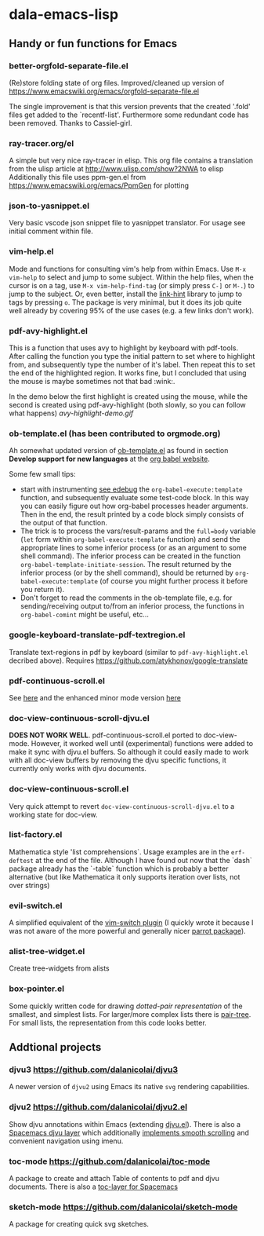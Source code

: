 * dala-emacs-lisp
** Handy or fun functions for Emacs

*** better-orgfold-separate-file.el
(Re)store folding state of org files. Improved/cleaned up version of
https://www.emacswiki.org/emacs/orgfold-separate-file.el

The single improvement is that this version prevents that the created '.fold'
files get added to the `recentf-list'. Furthermore some redundant code has
been removed. Thanks to Cassiel-girl.

*** ray-tracer.org/el
A simple but very nice ray-tracer in elisp.
This org file contains a translation from the ulisp article at
http://www.ulisp.com/show?2NWA to elisp Additionally this file uses ppm-gen.el
from https://www.emacswiki.org/emacs/PpmGen for plotting

*** json-to-yasnippet.el
    Very basic vscode json snippet file to yasnippet translator. For usage see
    initial comment within file.

*** vim-help.el
Mode and functions for consulting vim's help from within Emacs. Use =M-x vim-help=
to select and jump to some subject. Within the help files, when the cursor is on
a tag, use =M-x vim-help-find-tag= (or simply press ~C-]~ or ~M-.~) to jump to the
subject. Or, even better, install the [[https://github.com/noctuid/link-hint.el][link-hint]] library to jump to tags by
pressing ~o~. The package is very minimal, but it does its job quite well already
by covering 95% of the use cases (e.g. a few links don't work).

*** pdf-avy-highlight.el
This is a function that uses avy to highlight by keyboard with pdf-tools. After
calling the function you type the initial pattern to set where to highlight
from, and subsequently type the number of it's label. Then repeat this to set
the end of the highlighted region. It works fine, but I concluded that using
the mouse is maybe sometimes not that bad :wink:.

In the demo below the first highlight is created using the mouse, while the
second is created using pdf-avy-highlight (both slowly, so you can follow what
happens)
[[avy-highlight-demo.gif]]

*** ob-template.el (has been contributed to orgmode.org)
Ah somewhat updated version of [[https://code.orgmode.org/bzg/worg/raw/master/org-contrib/babel/ob-template.el][ob-template.el]] as found in section *Develop
support for new languages* at the [[https://orgmode.org/worg/org-contrib/babel/languages/index.html][org babel website]].

Some few small tips:
 - start with instrumenting [[https://www.gnu.org/software/emacs/manual/html_node/elisp/Using-Edebug.html][see edebug]] the =org-babel-execute:template=
   function, and subsequently evaluate some test-code block. In this way you
   can easily figure out how org-babel processes header arguments. Then in
   the end, the result printed by a code block simply consists of the output
   of that function.
 - The trick is to process the vars/result-params and the =full=body=
      variable (~let~ form within =org-babel-execute:template= function) and
      send the appropriate lines to some inferior process (or as an argument to
      some shell command). The inferior process can be created in the function
      =org-babel-template-initiate-session=. The result returned by the inferior
      process (or by the shell command), should be returned by
      =org-babel-execute:template= (of course you might further process it
      before you return it).
 - Don't forget to read the comments in the ob-template file, e.g. for
      sending/receiving output to/from an inferior process, the functions in
      =org-babel-comint= might be useful, etc...

*** google-keyboard-translate-pdf-textregion.el
Translate text-regions in pdf by keyboard (similar to ~pdf-avy-highlight.el~
decribed above). Requires https://github.com/atykhonov/google-translate

*** pdf-continuous-scroll.el
See [[https://github.com/politza/pdf-tools/issues/27#issuecomment-696237353][here]]
and the enhanced minor mode version
[[https://github.com/dalanicolai/pdf-continuous-scroll-mode.el][here]]

*** doc-view-continuous-scroll-djvu.el
*DOES NOT WORK WELL*. pdf-continuous-scroll.el ported to doc-view-mode.
However, it worked well until (experimental) functions were added to make it
sync with djvu.el buffers. So although it could easily made to work with all
doc-view buffers by removing the djvu specific functions, it currently only
works with djvu documents.

*** doc-view-continuous-scroll.el
Very quick attempt to revert =doc-view-continuous-scroll-djvu.el= to a
working state for doc-view.

*** list-factory.el
Mathematica style 'list comprehensions`. Usage examples are in the
=erf-deftest= at the end of the file. Although I have found out now that the
`dash` package already has the `-table` function which is probably a better
alternative (but like Mathematica it only supports iteration over lists,
not over strings)

*** evil-switch.el
A simplified equivalent of the [[https://github.com/AndrewRadev/switch.vim][vim-switch plugin]] (I quickly wrote it because
I was not aware of the more powerful and generally nicer [[https://github.com/dp12/parrot][parrot package]]).

*** alist-tree-widget.el
Create tree-widgets from alists

*** box-pointer.el
Some quickly written code for drawing /dotted-pair representation/ of the
smallest, and simplest lists. For larger/more complex lists there is [[https://github.com/zainab-ali/pair-tree.el][pair-tree]].
For small lists, the representation from this code looks better.

** Addtional projects
*** djvu3 [[https://github.com/dalanicolai/djvu3]]
    A newer version of =djvu2= using Emacs its native =svg= rendering
    capabilities.
*** djvu2 https://github.com/dalanicolai/djvu2.el
    Show djvu annotations within Emacs (extending [[https://github.com/emacsmirror/djvu/blob/master/djvu.el][djvu.el]]). There is also a
    [[https://github.com/dalanicolai/djvu-layer][Spacemacs djvu layer]] which additionally [[https://lists.gnu.org/archive/html/bug-gnu-emacs/2020-08/msg01014.html][implements smooth scrolling]] and
    convenient navigation using imenu.
*** toc-mode [[https://github.com/dalanicolai/toc-mode]]
    A package to create and attach Table of contents to pdf and djvu documents.
    There is also a [[https://github.com/dalanicolai/toc-layer][toc-layer for Spacemacs]]
*** sketch-mode [[https://github.com/dalanicolai/sketch-mode]]
    A package for creating quick svg sketches.
